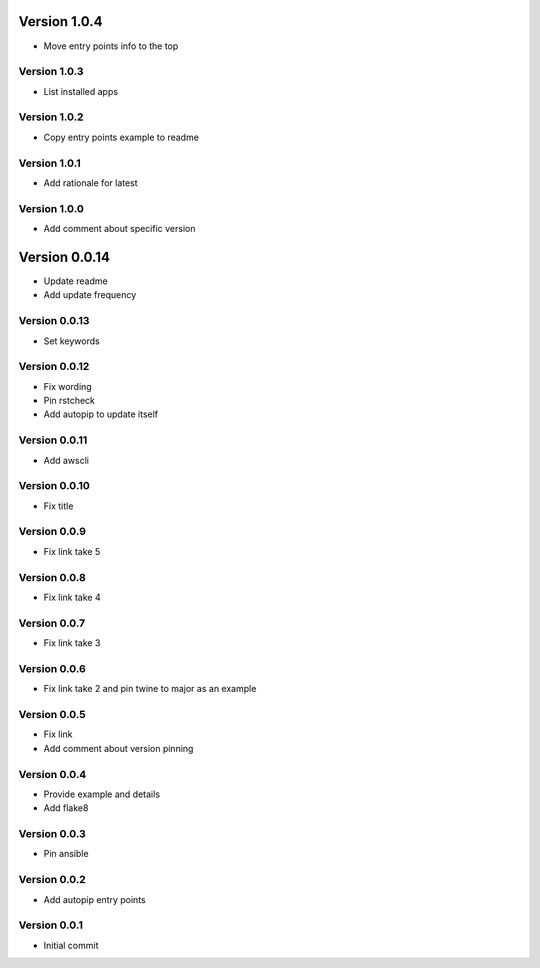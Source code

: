Version 1.0.4
================================================================================

* Move entry points info to the top

Version 1.0.3
--------------------------------------------------------------------------------

* List installed apps

Version 1.0.2
--------------------------------------------------------------------------------

* Copy entry points example to readme

Version 1.0.1
--------------------------------------------------------------------------------

* Add rationale for latest

Version 1.0.0
--------------------------------------------------------------------------------

* Add comment about specific version

Version 0.0.14
================================================================================

* Update readme
* Add update frequency

Version 0.0.13
--------------------------------------------------------------------------------

* Set keywords

Version 0.0.12
--------------------------------------------------------------------------------

* Fix wording
* Pin rstcheck
* Add autopip to update itself

Version 0.0.11
--------------------------------------------------------------------------------

* Add awscli

Version 0.0.10
--------------------------------------------------------------------------------

* Fix title

Version 0.0.9
--------------------------------------------------------------------------------

* Fix link take 5

Version 0.0.8
--------------------------------------------------------------------------------

* Fix link take 4

Version 0.0.7
--------------------------------------------------------------------------------

* Fix link take 3

Version 0.0.6
--------------------------------------------------------------------------------

* Fix link take 2 and pin twine to major as an example

Version 0.0.5
--------------------------------------------------------------------------------

* Fix link
* Add comment about version pinning

Version 0.0.4
--------------------------------------------------------------------------------

* Provide example and details
* Add flake8

Version 0.0.3
--------------------------------------------------------------------------------

* Pin ansible

Version 0.0.2
--------------------------------------------------------------------------------

* Add autopip entry points

Version 0.0.1
--------------------------------------------------------------------------------

* Initial commit

